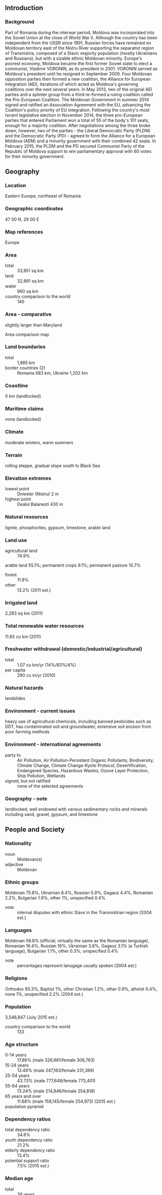 ** Introduction
*** Background
Part of Romania during the interwar period, Moldova was incorporated into the Soviet Union at the close of World War II. Although the country has been independent from the USSR since 1991, Russian forces have remained on Moldovan territory east of the Nistru River supporting the separatist region of Transnistria, composed of a Slavic majority population (mostly Ukrainians and Russians), but with a sizable ethnic Moldovan minority. Europe's poorest economy, Moldova became the first former Soviet state to elect a communist, Vladimir VORONIN, as its president in 2001. VORONIN served as Moldova's president until he resigned in September 2009. Four Moldovan opposition parties then formed a new coalition, the Alliance for European Integration (AEI), iterations of which acted as Moldova's governing coalitions over the next several years. In May 2013, two of the original AEI parties and a splinter group from a third re-formed a ruling coalition called the Pro-European Coalition. The Moldovan Government in summer 2014 signed and ratified an Association Agreement with the EU, advancing the Coalition's policy priority of EU integration. Following the country's most recent legislative election in November 2014, the three pro-European parties that entered Parliament won a total of 55 of the body's 101 seats, enough for a majority coalition. After negotiations among the three broke down, however, two of the parties - the Liberal Democratic Party (PLDM) and the Democratic Party (PD) - agreed to form the Alliance for a European Moldova (AEM) and a minority government with their combined 42 seats. In February 2015, the PLDM and the PD secured Communist Party of the Republic of Moldova support to win parliamentary approval with 60 votes for their minority government.
** Geography
*** Location
Eastern Europe, northeast of Romania
*** Geographic coordinates
47 00 N, 29 00 E
*** Map references
Europe
*** Area
- total :: 33,851 sq km
- land :: 32,891 sq km
- water :: 960 sq km
- country comparison to the world :: 140
*** Area - comparative
slightly larger than Maryland
- Area comparison map ::  
*** Land boundaries
- total :: 1,885 km
- border countries (2) :: Romania 683 km, Ukraine 1,202 km
*** Coastline
0 km (landlocked)
*** Maritime claims
none (landlocked)
*** Climate
moderate winters, warm summers
*** Terrain
rolling steppe, gradual slope south to Black Sea
*** Elevation extremes
- lowest point :: Dniester (Nistru) 2 m
- highest point :: Dealul Balanesti 430 m
*** Natural resources
lignite, phosphorites, gypsum, limestone, arable land
*** Land use
- agricultural land :: 74.9%
arable land 55.1%; permanent crops 9.1%; permanent pasture 10.7%
- forest :: 11.9%
- other :: 13.2% (2011 est.)
*** Irrigated land
2,283 sq km (2011)
*** Total renewable water resources
11.65 cu km (2011)
*** Freshwater withdrawal (domestic/industrial/agricultural)
- total :: 1.07  cu km/yr (14%/83%/4%)
- per capita :: 290  cu m/yr (2010)
*** Natural hazards
landslides
*** Environment - current issues
heavy use of agricultural chemicals, including banned pesticides such as DDT, has contaminated soil and groundwater; extensive soil erosion from poor farming methods
*** Environment - international agreements
- party to :: Air Pollution, Air Pollution-Persistent Organic Pollutants, Biodiversity, Climate Change, Climate Change-Kyoto Protocol, Desertification, Endangered Species, Hazardous Wastes, Ozone Layer Protection, Ship Pollution, Wetlands
- signed, but not ratified :: none of the selected agreements
*** Geography - note
landlocked; well endowed with various sedimentary rocks and minerals including sand, gravel, gypsum, and limestone
** People and Society
*** Nationality
- noun :: Moldovan(s)
- adjective :: Moldovan
*** Ethnic groups
Moldovan 75.8%, Ukrainian 8.4%, Russian 5.9%, Gagauz 4.4%, Romanian 2.2%, Bulgarian 1.9%, other 1%, unspecified 0.4%
- note :: internal disputes with ethnic Slavs in the Transnistrian region (2004 est.)
*** Languages
Moldovan 58.8% (official; virtually the same as the Romanian language), Romanian 16.4%, Russian 16%, Ukrainian 3.8%, Gagauz 3.1% (a Turkish language), Bulgarian 1.1%, other 0.3%, unspecified 0.4%
- note :: percentages represent lanugage usually spoken (2004 est.)
*** Religions
Orthodox 93.3%, Baptist 1%, other Christian 1.2%, other 0.9%, atheist 0.4%, none 1%, unspecified 2.2% (2004 est.)
*** Population
3,546,847 (July 2015 est.)
- country comparison to the world :: 133
*** Age structure
- 0-14 years :: 17.86% (male 326,681/female 306,763)
- 15-24 years :: 13.49% (male 247,183/female 231,389)
- 25-54 years :: 43.73% (male 777,648/female 773,401)
- 55-64 years :: 13.24% (male 214,846/female 254,818)
- 65 years and over :: 11.68% (male 159,145/female 254,973) (2015 est.)
- population pyramid ::  
*** Dependency ratios
- total dependency ratio :: 34.6%
- youth dependency ratio :: 21.2%
- elderly dependency ratio :: 13.4%
- potential support ratio :: 7.5% (2015 est.)
*** Median age
- total :: 36 years
- male :: 34.2 years
- female :: 38 years (2015 est.)
*** Population growth rate
-1.03% (2015 est.)
- country comparison to the world :: 229
*** Birth rate
12 births/1,000 population (2015 est.)
- country comparison to the world :: 165
*** Death rate
12.59 deaths/1,000 population (2015 est.)
- country comparison to the world :: 22
*** Net migration rate
-9.67 migrant(s)/1,000 population (2015 est.)
- country comparison to the world :: 214
*** Urbanization
- urban population :: 45% of total population (2015)
- rate of urbanization :: -0.73% annual rate of change (2010-15 est.)
*** Major urban areas - population
CHISINAU (capital) 725,000 (2015)
*** Sex ratio
- at birth :: 1.06 male(s)/female
- 0-14 years :: 1.07 male(s)/female
- 15-24 years :: 1.07 male(s)/female
- 25-54 years :: 1.01 male(s)/female
- 55-64 years :: 0.84 male(s)/female
- 65 years and over :: 0.62 male(s)/female
- total population :: 0.95 male(s)/female (2015 est.)
*** Infant mortality rate
- total :: 12.59 deaths/1,000 live births
- male :: 14.44 deaths/1,000 live births
- female :: 10.62 deaths/1,000 live births (2015 est.)
- country comparison to the world :: 120
*** Life expectancy at birth
- total population :: 70.42 years
- male :: 66.55 years
- female :: 74.54 years (2015 est.)
- country comparison to the world :: 154
*** Total fertility rate
1.56 children born/woman (2015 est.)
- country comparison to the world :: 187
*** Contraceptive prevalence rate
67.8% (2005)
*** Health expenditures
11.8% of GDP (2013)
- country comparison to the world :: 8
*** Physicians density
2.98 physicians/1,000 population (2013)
*** Hospital bed density
6.2 beds/1,000 population (2012)
*** Drinking water source
- improved :: 
urban: 96.9% of population
rural: 81.4% of population
total: 88.4% of population
- unimproved :: 
urban: 3.1% of population
rural: 18.6% of population
total: 11.6% of population (2015 est.)
*** Sanitation facility access
- improved :: 
urban: 87.8% of population
rural: 67.1% of population
total: 76.4% of population
- unimproved :: 
urban: 12.2% of population
rural: 32.9% of population
total: 23.6% of population (2015 est.)
*** HIV/AIDS - adult prevalence rate
0.63% (2014 est.)
- country comparison to the world :: 60
*** HIV/AIDS - people living with HIV/AIDS
17,600 (2014 est.)
- country comparison to the world :: 81
*** HIV/AIDS - deaths
800 (2014 est.)
- country comparison to the world :: 72
*** Obesity - adult prevalence rate
15.7% (2014)
- country comparison to the world :: 91
*** Children under the age of 5 years underweight
2.2% (2012)
- country comparison to the world :: 111
*** Education expenditures
8.3% of GDP (2012)
- country comparison to the world :: 10
*** Literacy
- definition :: age 15 and over can read and write
- total population :: 99.4%
- male :: 99.7%
- female :: 99.1% (2015 est.)
*** School life expectancy (primary to tertiary education)
- total :: 12 years
- male :: 12 years
- female :: 12 years (2013)
*** Child labor - children ages 5-14
- total number :: 72,364
- percentage :: 16% (2009 est.)
*** Unemployment, youth ages 15-24
- total :: 13.1%
- male :: 12.8%
- female :: 13.4% (2012 est.)
- country comparison to the world :: 87
** Government
*** Country name
- conventional long form :: Republic of Moldova
- conventional short form :: Moldova
- local long form :: Republica Moldova
- local short form :: Moldova
- former :: Moldavian Soviet Socialist Republic, Moldovan Soviet Socialist Republic
*** Government type
republic
*** Capital
- name :: Chisinau in Romanian (Kishinev in Russian)
- note :: pronounced KEE-shee-now (KIH-shi-nyov)
- geographic coordinates :: 47 00 N, 28 51 E
- time difference :: UTC+2 (7 hours ahead of Washington, DC, during Standard Time)
- daylight saving time :: +1hr, begins last Sunday in March; ends last Sunday in October
*** Administrative divisions
32 raions (raioane, singular - raion), 3 municipalities (municipii, singular - municipiul), 1 autonomous territorial unit (unitatea teritoriala autonoma), and 1 territorial unit (unitatea teritoriala)
- raions :: Anenii Noi, Basarabeasca, Briceni, Cahul, Cantemir, Calarasi, Causeni, Cimislia, Criuleni, Donduseni, Drochia, Dubasari, Edinet, Falesti, Floresti, Glodeni, Hincesti, Ialoveni, Leova, Nisporeni, Ocnita, Orhei, Rezina, Riscani, Singerei, Soldanesti, Soroca, Stefan-Voda, Straseni, Taraclia, Telenesti, Ungheni
- municipalities :: Balti, Bender, Chisinau
- autonomous territorial unit :: Gagauzia
- territorial unit :: Stinga Nistrului (Transnistria)
*** Independence
27 August 1991 (from the Soviet Union)
*** National holiday
Independence Day, 27 August (1991)
*** Constitution
previous 1978; latest adopted 29 July 1994, effective 27 August 1994; amended 2003 (2011)
*** Legal system
civil law system with Germanic law influences; Constitutional Court review of legislative acts
*** International law organization participation
has not submitted an ICJ jurisdiction declaration; accepts ICCt jurisdiction
*** Suffrage
18 years of age; universal
*** Executive branch
- chief of state :: President Nicolae TIMOFTI (since 23 March 2012)
- head of government :: Prime Minister Valeriu STRELET (since 30 July 2015)
- cabinet :: Cabinet proposed by the prime minister-designate, nominated by the president, approved through a vote of confidence in Parliament
- elections/appointments :: president indirectly elected by Parliament by absolute majority vote in 2 rounds if needed for a 4-year term (eligible for a second term); election last held on 16 March 2012 (next to be held in March 2016); prime minister designated by the president upon consultation with Parliament; within 15 days from designation, the prime minister-designate must request a vote of confidence for his/her proposed work program from the Parliament; the prime minister and Cabinet received a vote of confidence on 30 July 2015
- election results :: Nicolae TIMOFTI (independent) elected president; Parliament vote - 62 of 101; Valeriu STRELET (Liberal Democratic) designated prime minister; Parliament confidence vote - 52 to 41
*** Legislative branch
- description :: unicameral Parliament or Parlament (101 seats; members directly elected in a single, nationwide constituency by proportional representation vote to serve 4-year terms)
- elections :: last held on 30 November 2014 (next to be held in November 2018)
- election results :: percent of vote by party - PSRM 20.5%, PLDM 20.2%, PCRM 17.5%, PD 15.8%, PL 9.7%, other 16.3%; seats by party - PSRM 25, PLDM 23, PCRM 21, PD 19, PL 13
*** Judicial branch
- highest court(s) :: Supreme Court of Justice (consists of a chief judges, 3 deputy-chief judges, 45 judges, and 7 assistant judges); Constitutional Court (consists of the court president and 6 judges); note - the Constitutional Court is autonomous to the other branches of government; the Court interprets the Constitution and reviews the constitutionality of parliamentary laws and decisions, decrees of the president, and acts of the government
- judge selection and term of office :: Supreme Court of Justice judges appointed by Parliament upon the recommendation of the Supreme Council of the Magistracy; all judges serve 4-year renewable terms; Constitutional Court judges appointed 2 each by Parliament, the Moldovan president, and the Higher Council of Magistracy; court president elected by other court judges for a 3-year term; other judges appointed for 6-year terms
- subordinate courts :: Courts of Appeal; Court of Business Audit; municipal courts
*** Political parties and leaders
- represented in Parliament :: 
Communist Party of the Republic of Moldova or PCRM [Vladimir VORONIN]
Democratic Party or PD [Marian LUPU]
Liberal Democratic Party or PLDM [Vladimir FILAT]
Liberal Party or PL [Mihai GHIMPU]
Party of Socialists or PSRM [Igor DODON]
- not represented in Parliament :: 
Anti-Fascist Movement or Antifa [Grigore PETRENCO]
Anti-Mafia Movement [Sergiu MOCANU]
Christian Democratic People's Party or PPCD [Iurie ROSCA]
Conservative Party or PC [Natalia NIRCA]
Ecological Party of Moldova "Green Alliance" or PEMAVE [Vladimir BRAGA]
European Action Movement or MAE [Veaceslav UNTILA]
Humanist Party of Moldova or PUM [Valeriu PASAT]
Labor Party or PM [Gheorghe SIMA]
Liberal Reformers Party or PLR [Ion HADARCA]
National Liberal Party or PNL [Vitalia PAVLICENKO]
Our Party [Renato USATII]
Patriots of Moldova Party or PPM [Mihail GARBUZ]
Popular Republican Party or PPR [Nicolae ANDRONIC]
Republican Party of Moldova or PRM [Andrei STRATAN]
Roma Social Political Movement of the Republic of Moldova or MRRM [Ion BUCUR]
Social Democratic Party or PSD [Victor SELIN]
Social Political Movement "Equality" or MR [Valeriy KLIMENCO]
United Moldova Party or PMUEM [Vladimir TURCAN]
*** Political pressure groups and leaders
NA
*** International organization participation
BSEC, CD, CE, CEI, CIS, EAEC (observer), EAPC, EBRD, FAO, GCTU, GUAM, IAEA, IBRD, ICAO, ICC (NGOs), ICCt, ICRM, IDA, IFAD, IFC, IFRCS, ILO, IMF, IMO, Interpol, IOC, IOM, IPU, ISO (correspondent), ITU, ITUC (NGOs), MIGA, OIF, OPCW, OSCE, PFP, SELEC, UN, UNCTAD, UNESCO, UNHCR, UNIDO, Union Latina, UNMIL, UNMISS, UNOCI, UNWTO, UPU, WCO, WHO, WIPO, WMO, WTO
*** Diplomatic representation in the US
- chief of mission :: Ambassador (vacant); Charge d'Affaires Veaceslav PITUSCAN (since 26 August 2015)
- chancery :: 2101 S Street NW, Washington, DC 20008
- telephone :: [1] (202) 667-1130
- FAX :: [1] (202) 667-1204
*** Diplomatic representation from the US
- chief of mission :: Ambassador James D. PETTIT (since 29 January 2015)
- embassy :: 103 Mateevici Street, Chisinau MD-2009
- mailing address :: use embassy street address
- telephone :: [373] (22) 40-8300
- FAX :: [373] (22) 23-3044
*** Flag description
three equal vertical bands of blue (hoist side), yellow, and red; emblem in center of flag is of a Roman eagle of gold outlined in black with a red beak and talons carrying a yellow cross in its beak and a green olive branch in its right talons and a yellow scepter in its left talons; on its breast is a shield divided horizontally red over blue with a stylized aurochs head, star, rose, and crescent all in black-outlined yellow; based on the color scheme of the flag of Romania - with which Moldova shares a history and culture - but Moldova's blue band is lighter; the reverse of the flag does not display any coat of arms
- note :: one of only three national flags that differ on their obverse and reverse sides - the others are Paraguay and Saudi Arabia
*** National symbol(s)
aurochs (a type of wild cattle); national colors: blue, yellow, red
*** National anthem
- name :: "Limba noastra" (Our Language)
- lyrics/music :: Alexei MATEEVICI/Alexandru CRISTEA
- note :: adopted 1994

** Economy
*** Economy - overview
Despite recent progress, Moldova remains one of the poorest countries in Europe. With a moderate climate and good farmland, Moldova's economy relies heavily on its agriculture sector, featuring fruits, vegetables, wine, and tobacco. Moldova also depends on annual remittances of about $1.6 billion from the roughly one million Moldovans working in Europe, Russia, and other former Soviet Bloc countries. With few natural energy resources, Moldova imports almost all of its energy supplies from Russia and Ukraine. Moldova's dependence on Russian energy is underscored by a growing $5 billion debt to Russian natural gas supplier Gazprom, largely the result of unreimbursed natural gas consumption in the separatist Transnistria region. In August 2013, work began on a new pipeline between Moldova and Romania that may eventually break Russia's monopoly on Moldova's gas supplies. The government's goal of EU integration has resulted in some market-oriented progress. Moldova experienced better than expected economic growth in 2014 due to increased agriculture production, to economic policies adopted by the Moldovan government since 2009, and to the receipt of EU trade preferences. Moldova signed an Association Agreement and a Deep and Comprehensive Free Trade Agreement with the EU during fall 2014, connecting Moldovan products to the world’s largest market. Still, growth has been hampered by high prices for Russian natural gas, a Russian import ban on Moldovan wine, increased foreign scrutiny of Moldovan agricultural products, and by Moldova’s large external debt. Over the longer term, Moldova's economy remains vulnerable to political uncertainty, weak administrative capacity, vested bureaucratic interests, corruption, higher fuel prices, Russian pressure, and the illegal separatist regime in Moldova's Transnistria region.
*** GDP (purchasing power parity)
$17.72 billion (2014 est.)
$16.94 billion (2013 est.)
$15.48 billion (2012 est.)
- note :: data are in 2014 US dollars
- country comparison to the world :: 148
*** GDP (official exchange rate)
$7.944 billion (2014 est.)
*** GDP - real growth rate
4.6% (2014 est.)
9.4% (2013 est.)
-0.7% (2012 est.)
- country comparison to the world :: 159
*** GDP - per capita (PPP)
$5,000 (2014 est.)
$4,800 (2013 est.)
$4,400 (2012 est.)
- note :: data are in 2014 US dollars
- country comparison to the world :: 171
*** Gross national saving
19.1% of GDP (2014 est.)
19.7% of GDP (2013 est.)
16.3% of GDP (2012 est.)
- country comparison to the world :: 97
*** GDP - composition, by end use
- household consumption :: 93.3%
- government consumption :: 20.2%
- investment in fixed capital :: 22.8%
- investment in inventories :: 0.6%
- exports of goods and services :: 45.7%
- imports of goods and services :: -82.5%
 (2014 est.)
*** GDP - composition, by sector of origin
- agriculture :: 15.7%
- industry :: 20%
- services :: 64.3% (2014 est.)
*** Agriculture - products
vegetables, fruits, grapes, grain, sugar beets, sunflower seeds, tobacco; beef, milk; wine
*** Industries
sugar, vegetable oil, food processing, agricultural machinery; foundry equipment, refrigerators and freezers, washing machines; hosiery, shoes, textiles
*** Industrial production growth rate
4% (2014 est.)
- country comparison to the world :: 75
*** Labor force
1.23 million (2014 est.)
- country comparison to the world :: 138
*** Labor force - by occupation
- agriculture :: 26.4%
- industry :: 13.2%
- services :: 60.4% (2012 est.)
*** Unemployment rate
4% (2014 est.)
5.2% (2013 est.)
- country comparison to the world :: 66
*** Population below poverty line
21.9% (2010 est.)
*** Household income or consumption by percentage share
- lowest 10% :: 3.3%
- highest 10% :: 26% (2010 est.)
*** Distribution of family income - Gini index
33 (2010)
33.2 (2003)
- country comparison to the world :: 101
*** Budget
- revenues :: $2.922 billion
- expenditures :: $3.15 billion
- note :: National Public Budget (2014 est.)
*** Taxes and other revenues
37.7% of GDP (2014 est.)
- country comparison to the world :: 49
*** Budget surplus (+) or deficit (-)
-2.9% of GDP (2014 est.)
- country comparison to the world :: 114
*** Public debt
18.9% of GDP (2014 est.)
18.9% of GDP (2013 est.)
- country comparison to the world :: 140
*** Fiscal year
calendar year
*** Inflation rate (consumer prices)
5.1% (2014 est.)
4.6% (2013 est.)
- country comparison to the world :: 171
*** Central bank discount rate
3.5% (31 December 2013)
4.5% (31 December 2012)
- note :: this is the basic rate on short-term operations
- country comparison to the world :: 101
*** Commercial bank prime lending rate
12% (31 December 2014 est.)
12.29% (31 December 2013 est.)
- country comparison to the world :: 67
*** Stock of narrow money
$2.102 billion (31 December 2014 est.)
$2.077 billion (31 December 2013 est.)
- country comparison to the world :: 126
*** Stock of broad money
$4.685 billion (31 December 2014 est.)
$4.797 billion (31 December 2013 est.)
- country comparison to the world :: 131
*** Stock of domestic credit
$3.243 billion (31 December 2014 est.)
$3.381 billion (31 December 2013 est.)
- country comparison to the world :: 131
*** Market value of publicly traded shares
$65.28 million (31 December 2012 est.)
$51.46 million (31 December 2012 est.)
$20.71 million (31 December 2011 est.)
- country comparison to the world :: 120
*** Current account balance
-$435 million (2014 est.)
-$398.6 million (2013 est.)
- country comparison to the world :: 104
*** Exports
$2.63 billion (2014 est.)
$2.466 billion (2013 est.)
- country comparison to the world :: 135
*** Exports - commodities
foodstuffs, textiles, machinery
*** Exports - partners
Romania 18.9%, Russia 18.4%, Italy 10.6%, Germany 6%, Belarus 5.9%, Ukraine 4.7%, UK 4.7%, Turkey 4.5% (2014)
*** Imports
$5.57 billion (2014 est.)
$5.449 billion (2013 est.)
- country comparison to the world :: 123
*** Imports - commodities
mineral products and fuel, machinery and equipment, chemicals, textiles
*** Imports - partners
Romania 15.2%, Russia 13.5%, Ukraine 10.3%, China 9.1%, Germany 8.1%, Italy 6.7%, Turkey 5.7% (2014)
*** Reserves of foreign exchange and gold
$2.7 billion (31 December 2014 est.)
$2.821 billion (31 December 2013 est.)
- country comparison to the world :: 116
*** Debt - external
$6.778 billion (31 December 2014 est.)
$6.501 billion (31 December 2013 est.)
- country comparison to the world :: 120
*** Stock of direct foreign investment - at home
$3.448 billion (31 December 2012 est.)
$3.262 billion (31 December 2011 est.)
- country comparison to the world :: 98
*** Stock of direct foreign investment - abroad
$108.2 million (31 December 2012)
$88.42 million (31 December 2011)
- country comparison to the world :: 91
*** Exchange rates
Moldovan lei (MDL) per US dollar -
13.97 (2014 est.)
12.587 (2013 est.)
12.11 (2012 est.)
11.738 (2011 est.)
12.369 (2010 est.)
** Energy
*** Electricity - production
5.456 billion kWh (2011 est.)
- country comparison to the world :: 120
*** Electricity - consumption
4.211 billion kWh (2012 est.)
- country comparison to the world :: 122
*** Electricity - exports
0 kWh (2013 est.)
- country comparison to the world :: 166
*** Electricity - imports
3.297 billion kWh (2012 est.)
- country comparison to the world :: 47
*** Electricity - installed generating capacity
439,900 kW
- note :: excludes Transnistria (2013 est.)
- country comparison to the world :: 145
*** Electricity - from fossil fuels
96.4% of total installed capacity (2013 est.)
- country comparison to the world :: 63
*** Electricity - from nuclear fuels
0% of total installed capacity (2013 est.)
- country comparison to the world :: 133
*** Electricity - from hydroelectric plants
3.6% of total installed capacity (2013 est.)
- country comparison to the world :: 132
*** Electricity - from other renewable sources
0% of total installed capacity (2013 est.)
- country comparison to the world :: 199
*** Crude oil - production
0 bbl/day (2013 est.)
- country comparison to the world :: 196
*** Crude oil - exports
0 bbl/day (2012 est.)
- country comparison to the world :: 149
*** Crude oil - imports
0 bbl/day (2012 est.)
- country comparison to the world :: 88
*** Crude oil - proved reserves
7,330 bbl (1 January 2013 est.)
- country comparison to the world :: 101
*** Refined petroleum products - production
321 bbl/day (2012 est.)
- country comparison to the world :: 114
*** Refined petroleum products - consumption
21,330 bbl/day (2013 est.)
- country comparison to the world :: 128
*** Refined petroleum products - exports
552 bbl/day (2012 est.)
- country comparison to the world :: 111
*** Refined petroleum products - imports
15,280 bbl/day (2012 est.)
- country comparison to the world :: 119
*** Natural gas - production
0 cu m (2012 est.)
- country comparison to the world :: 160
*** Natural gas - consumption
3.47 billion cu m (2012 est.)
- country comparison to the world :: 70
*** Natural gas - exports
0 cu m (2012 est.)
- country comparison to the world :: 138
*** Natural gas - imports
3.47 billion cu m
- note :: excludes Transnistria (2012 est.)
- country comparison to the world :: 39
*** Natural gas - proved reserves
0 cu m (1 January 2014 est.)
- country comparison to the world :: 164
*** Carbon dioxide emissions from consumption of energy
9.415 million Mt (2012 est.)
- country comparison to the world :: 103
** Communications
*** Telephones - fixed lines
- total subscriptions :: 1.22 million
- subscriptions per 100 inhabitants :: 34 (2014 est.)
- country comparison to the world :: 69
*** Telephones - mobile cellular
- total :: 3.7 million
- subscriptions per 100 inhabitants :: 104 (2014 est.)
- country comparison to the world :: 127
*** Telephone system
- general assessment :: poor service outside Chisinau; some modernization is under way
- domestic :: multiple private operators of GSM mobile-cellular telephone service are operating; GPRS system is being introduced; a CDMA mobile telephone network began operations in 2007; combined fixed-line and mobile-cellular teledensity 100 per 100 persons
- international :: country code - 373; service through Romania and Russia via landline; satellite earth stations - at least 3 (Intelsat, Eutelsat, and Intersputnik) (2011)
*** Broadcast media
state-owned national radio-TV broadcaster operates 2 TV and 2 radio stations; a total of nearly 40 terrestrial TV channels and some 50 radio stations are in operation; Russian and Romanian channels also are available (2007)
*** Radio broadcast stations
AM 2, FM 29, shortwave NA (2006)
*** Television broadcast stations
40 (2006)
*** Internet country code
.md
*** Internet users
- total :: 1.6 million
- percent of population :: 44.8% (2014 est.)
- country comparison to the world :: 106
** Transportation
*** Airports
7 (2013)
- country comparison to the world :: 169
*** Airports - with paved runways
- total :: 5
- over 3,047 m :: 1
- 2,438 to 3,047 m :: 2
- 1,524 to 2,437 m :: 2 (2013)
*** Airports - with unpaved runways
- total :: 2
- 1,524 to 2,437 m :: 1
- under 914 m :: 
1 (2013)
*** Pipelines
gas 1,906 km (2013)
*** Railways
- total :: 1,171 km
- broad gauge :: 1,157 km 1.520-m gauge
- standard gauge :: 14 km 1.435-m gauge (2014)
- country comparison to the world :: 86
*** Roadways
- total :: 9,352 km
- paved :: 8,835 km
- unpaved :: 517 km (2012)
- country comparison to the world :: 137
*** Waterways
558 km (in public use on Danube, Dniester and Prut rivers) (2011)
- country comparison to the world :: 82
*** Merchant marine
- total :: 121
- by type :: bulk carrier 7, cargo 88, carrier 1, chemical tanker 3, passenger/cargo 7, petroleum tanker 2, refrigerated cargo 1, roll on/roll off 11, specialized tanker 1
- foreign-owned :: 63 (Bulgaria 1, Denmark 1, Egypt 5, Greece 1, Israel 2, Lebanon 1, Pakistan 1, Romania 2, Russia 5, Syria 5, Turkey 18, UK 3,  Ukraine 14, Yemen 4) (2010)
- country comparison to the world :: 45
** Military
*** Military branches
National Army: Land Forces Command, Air Forces Command (includes air defense unit) (2014)
*** Military service age and obligation
18 years of age for compulsory or voluntary military service; male registration required at age 16; 1-year service obligation (2012)
*** Manpower available for military service
- males age 16-49 :: 1,143,440
- females age 16-49 :: 1,156,958 (2010 est.)
*** Manpower fit for military service
- males age 16-49 :: 875,224
- females age 16-49 :: 969,903 (2010 est.)
*** Manpower reaching militarily significant age annually
- male :: 28,213
- female :: 26,614 (2010 est.)
*** Military expenditures
0.3% of GDP (2014)
0.3% of GDP (2012)
0.3% of GDP (2011)
0.3% of GDP (2010)
- country comparison to the world :: 128
** Transnational Issues
*** Disputes - international
Moldova and Ukraine operate joint customs posts to monitor the transit of people and commodities through Moldova's break-away Transnistria region, which remains under the auspices of an Organization for Security and Cooperation in Europe-mandated peacekeeping mission comprised of Moldovan, Transnistrian, Russian, and Ukrainian troops
*** Refugees and internally displaced persons
- refugees (country of origin) :: 6,779 applicants for forms of legal stay other than asylum (Ukraine) (2015)
- stateless persons :: 2,036 (2014)
*** Illicit drugs
limited cultivation of opium poppy and cannabis, mostly for CIS consumption; transshipment point for illicit drugs from Southwest Asia via Central Asia to Russia, Western Europe, and possibly the US; widespread crime and underground economic activity